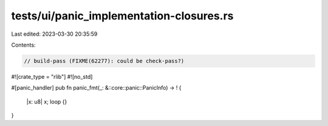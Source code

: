 tests/ui/panic_implementation-closures.rs
=========================================

Last edited: 2023-03-30 20:35:59

Contents:

.. code-block:: rs

    // build-pass (FIXME(62277): could be check-pass?)

#![crate_type = "rlib"]
#![no_std]

#[panic_handler]
pub fn panic_fmt(_: &::core::panic::PanicInfo) -> ! {
    |x: u8| x;
    loop {}
}


